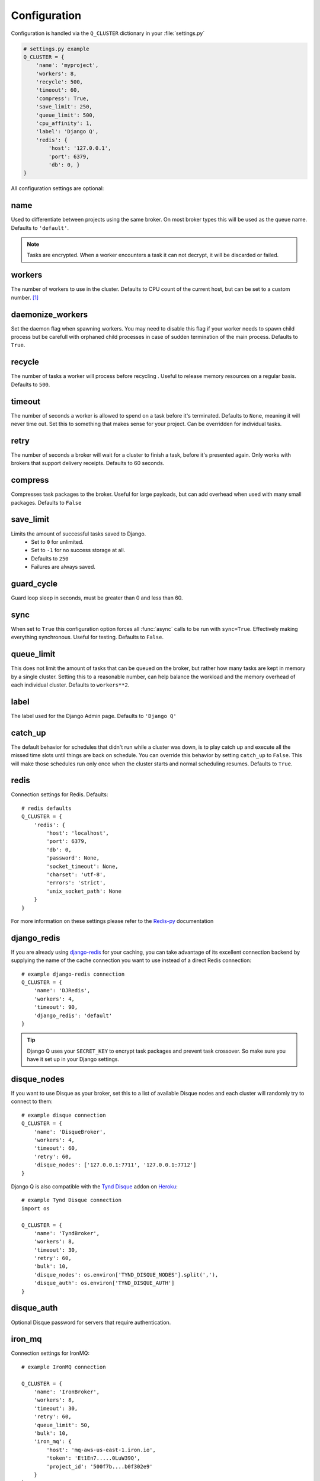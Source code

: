 Configuration
-------------
.. py:currentmodule:: django_q

Configuration is handled via the ``Q_CLUSTER`` dictionary in your :file:`settings.py`

.. code:: python

    # settings.py example
    Q_CLUSTER = {
        'name': 'myproject',
        'workers': 8,
        'recycle': 500,
        'timeout': 60,
        'compress': True,
        'save_limit': 250,
        'queue_limit': 500,
        'cpu_affinity': 1,
        'label': 'Django Q',
        'redis': {
            'host': '127.0.0.1',
            'port': 6379,
            'db': 0, }
    }

All configuration settings are optional:

name
~~~~

Used to differentiate between projects using the same broker.
On most broker types this will be used as the queue name.
Defaults to ``'default'``.

.. note::
    Tasks are encrypted. When a worker encounters a task it can not decrypt, it will be discarded or failed.

workers
~~~~~~~

The number of workers to use in the cluster. Defaults to CPU count of the current host, but can be set to a custom number.  [#f1]_

daemonize_workers
~~~~~~~~~~~~~~~~~

Set the daemon flag when spawning workers. You may need to disable this flag if your worker needs to spawn child process but be carefull with orphaned child processes in case of sudden termination of the main process.
Defaults to ``True``.

recycle
~~~~~~~

The number of tasks a worker will process before recycling . Useful to release memory resources on a regular basis. Defaults to ``500``.

.. _timeout:

timeout
~~~~~~~

The number of seconds a worker is allowed to spend on a task before it's terminated. Defaults to ``None``, meaning it will never time out.
Set this to something that makes sense for your project. Can be overridden for individual tasks.

.. _retry:

retry
~~~~~

The number of seconds a broker will wait for a cluster to finish a task, before it's presented again.
Only works with brokers that support delivery receipts. Defaults to 60 seconds.

compress
~~~~~~~~

Compresses task packages to the broker. Useful for large payloads, but can add overhead when used with many small packages.
Defaults to ``False``

.. _save_limit:

save_limit
~~~~~~~~~~

Limits the amount of successful tasks saved to Django.
 - Set to ``0`` for unlimited.
 - Set to ``-1`` for no success storage at all.
 - Defaults to ``250``
 - Failures are always saved.

guard_cycle
~~~~~~~~~~~

Guard loop sleep in seconds, must be greater than 0 and less than 60.

.. _sync:

sync
~~~~

When set to ``True`` this configuration option forces all :func:`async` calls to be run with ``sync=True``.
Effectively making everything synchronous. Useful for testing. Defaults to ``False``.

.. _queue_limit:

queue_limit
~~~~~~~~~~~

This does not limit the amount of tasks that can be queued on the broker, but rather how many tasks are kept in memory by a single cluster.
Setting this to a reasonable number, can help balance the workload and the memory overhead of each individual cluster.
Defaults to ``workers**2``.

label
~~~~~

The label used for the Django Admin page. Defaults to ``'Django Q'``

.. _catch_up:

catch_up
~~~~~~~~
The default behavior for schedules that didn't run while a cluster was down, is to play catch up and execute all the missed time slots until things are back on schedule.
You can override this behavior by setting ``catch_up`` to ``False``. This will make those schedules run only once when the cluster starts and normal scheduling resumes.
Defaults to ``True``.

.. _redis_configuration:

redis
~~~~~

Connection settings for Redis. Defaults::

    # redis defaults
    Q_CLUSTER = {
        'redis': {
            'host': 'localhost',
            'port': 6379,
            'db': 0,
            'password': None,
            'socket_timeout': None,
            'charset': 'utf-8',
            'errors': 'strict',
            'unix_socket_path': None
        }
    }

For more information on these settings please refer to the `Redis-py <https://github.com/andymccurdy/redis-py>`__ documentation

.. _django_redis:

django_redis
~~~~~~~~~~~~

If you are already using `django-redis <https://github.com/niwinz/django-redis>`__ for your caching, you can take advantage of its excellent connection backend by supplying the name
of the cache connection you want to use instead of a direct Redis connection::

    # example django-redis connection
    Q_CLUSTER = {
        'name': 'DJRedis',
        'workers': 4,
        'timeout': 90,
        'django_redis': 'default'
    }



.. tip::
    Django Q uses your ``SECRET_KEY`` to encrypt task packages and prevent task crossover. So make sure you have it set up in your Django settings.

.. _disque_configuration:

disque_nodes
~~~~~~~~~~~~
If you want to use Disque as your broker, set this to a list of available Disque nodes and each cluster will randomly try to connect to them::

    # example disque connection
    Q_CLUSTER = {
        'name': 'DisqueBroker',
        'workers': 4,
        'timeout': 60,
        'retry': 60,
        'disque_nodes': ['127.0.0.1:7711', '127.0.0.1:7712']
    }


Django Q is also compatible with the `Tynd Disque <https://disque.tynd.co/>`__  addon on `Heroku <https://heroku.com>`__::

    # example Tynd Disque connection
    import os

    Q_CLUSTER = {
        'name': 'TyndBroker',
        'workers': 8,
        'timeout': 30,
        'retry': 60,
        'bulk': 10,
        'disque_nodes': os.environ['TYND_DISQUE_NODES'].split(','),
        'disque_auth': os.environ['TYND_DISQUE_AUTH']
    }


disque_auth
~~~~~~~~~~~

Optional Disque password for servers that require authentication.

.. _ironmq_configuration:

iron_mq
~~~~~~~
Connection settings for IronMQ::

    # example IronMQ connection

    Q_CLUSTER = {
        'name': 'IronBroker',
        'workers': 8,
        'timeout': 30,
        'retry': 60,
        'queue_limit': 50,
        'bulk': 10,
        'iron_mq': {
            'host': 'mq-aws-us-east-1.iron.io',
            'token': 'Et1En7.....0LuW39Q',
            'project_id': '500f7b....b0f302e9'
        }
    }


All connection keywords are supported. See the `iron-mq <https://github.com/iron-io/iron_mq_python#configure>`__ library for more info

.. _sqs_configuration:

sqs
~~~
To use Amazon SQS as a broker you need to provide the AWS region and credentials::

    # example SQS broker connection

    Q_CLUSTER = {
        'name': 'SQSExample',
        'workers': 4,
        'timeout': 60,
        'retry': 90,
        'queue_limit': 100,
        'bulk': 5,
        'sqs': {
            'aws_region': 'us-east-1',
            'aws_access_key_id': 'ac-Idr.....YwflZBaaxI',
            'aws_secret_access_key': '500f7b....b0f302e9'
        }
    }


Please make sure these credentials have proper SQS access.

Amazon SQS only supports a bulk setting between 1 and 10, with the total payload not exceeding 256kb.

.. _orm_configuration:

orm
~~~
If you want to use Django's database backend as a message broker, set the ``orm`` keyword to the database connection you want it to use::

    # example ORM broker connection

    Q_CLUSTER = {
        'name': 'DjangORM',
        'workers': 4,
        'timeout': 90,
        'retry': 120,
        'queue_limit': 50,
        'bulk': 10,
        'orm': 'default'
    }

Using the Django ORM backend will also enable the Queued Tasks table in the Admin.

If you need better performance , you should consider using a different database backend than the main project.
Set ``orm`` to the name of that database connection and make sure you run migrations on it using the ``--database`` option.

.. _mongo_configuration:

mongo
~~~~~
To use MongoDB as a message broker you simply provide the connection information in a dictionary::

    # example MongoDB broker connection

    Q_CLUSTER = {
        'name': 'MongoDB',
        'workers': 8,
        'timeout': 60,
        'retry': 70,
        'queue_limit': 100,
        'mongo': {
                'host': '127.0.0.1',
                'port': 27017
        }
    }

The ``mongo`` dictionary can contain any of the parameters exposed by pymongo's `MongoClient <https://api.mongodb.org/python/current/api/pymongo/mongo_client.html#pymongo.mongo_client.MongoClient>`__
If you want to use a mongodb uri, you can supply it as the ``host`` parameter.

mongo_db
~~~~~~~~
When using the MongoDB broker you can optionally provide a database name to use for the queues.
Defaults to default database if available, otherwise ``django-q``

.. _broker_class:

broker_class
~~~~~~~~~~~~
You can use a custom broker class for your cluster workers::

    # example Custom broker class connection

    Q_CLUSTER = {
        'name': 'Custom',
        'workers': 8,
        'timeout': 60,
        'broker_class: 'myapp.broker.CustomBroker'
    }

Make sure your ``CustomBroker`` class inherits from either the base :class:`Broker` class or one of its children.

.. _bulk:

bulk
~~~~
Sets the number of messages each cluster tries to get from the broker per call. Setting this on supported brokers can improve performance.
Especially HTTP based or very high latency servers can benefit from bulk dequeue.
Keep in mind however that settings this too high can degrade performance with multiple clusters or very large task packages.

Not supported by the default Redis broker.
Defaults to ``1``.

poll
~~~~
Sets the queue polling interval for database brokers that don't have a blocking call. Currently only affects the ORM and MongoDB brokers.
Defaults to ``0.2`` (seconds).

cache
~~~~~
For some brokers, you will need to set up the Django `cache framework <https://docs.djangoproject.com/en/1.8/topics/cache/#setting-up-the-cache>`__
to gather statistics for the monitor. You can indicate which cache to use by setting this value. Defaults to ``default``.

.. _cached:

cached
~~~~~~
Switches all task and result functions from using the database backend to the cache backend. This is the same as setting the keyword ``cached=True`` on all task functions.
Instead of a bool this can also be set to the number of seconds you want the cache to retain results. e.g. ``cached=60``

scheduler
~~~~~~~~~
You can disable the scheduler by setting this option to ``False``. This will reduce a little overhead if you're not using schedules, but is most useful if you want to temporarily disable all schedules.
Defaults to ``True``

rollbar
~~~~~~~
You can redirect worker exceptions directly to your `Rollbar <https://rollbar.com/>`__ dashboard by installing the python notifier with ``pip install rollbar`` and adding this configuration dictionary to your config::

    # rollbar config
    Q_CLUSTER = {
        'rollbar': {
            'access_token': '32we33a92a5224jiww8982',
            'environment': 'Django-Q'
        }
    }

Please check the Pyrollbar `configuration reference <https://github.com/rollbar/pyrollbar#configuration-reference>`__ for more options.
Note that you will need a `Rollbar <https://rollbar.com/>`__ account and access token to use this feature.

sentry
~~~~~~
Another option for capturing exceptions is to use `Sentry <https://sentry.io/>`__ service. To do that, you'll need to install Sentry's client library via ``pip install raven`` and adding Sentry-specific config dictionary::

    # Sentry config
    Q_CLUSTER = {
        'sentry': {
            'dsn': 'https://public_key:secret_key@sentry.local/project_id'
        }
    }

Check `Sentry's documentation <https://docs.sentry.io/clients/python/advanced/#client-arguments>`__ for all available client options.

cpu_affinity
~~~~~~~~~~~~

Sets the number of processor each worker can use. This does not affect auxiliary processes like the sentinel or monitor and is only useful for tweaking the performance of very high traffic clusters.
The affinity number has to be higher than zero and less than the total number of processors to have any effect. Defaults to using all processors::

    # processor affinity example.

    4 processors, 4 workers, cpu_affinity: 1

    worker 1 cpu [0]
    worker 2 cpu [1]
    worker 3 cpu [2]
    worker 4 cpu [3]

    4 processors, 4 workers, cpu_affinity: 2

    worker 1 cpu [0, 1]
    worker 2 cpu [2, 3]
    worker 3 cpu [0, 1]
    worker 4 cpu [2, 3]

    8 processors, 8 workers, cpu_affinity: 3

    worker 1 cpu [0, 1, 2]
    worker 2 cpu [3, 4, 5]
    worker 3 cpu [6, 7, 0]
    worker 4 cpu [1, 2, 3]
    worker 5 cpu [4, 5, 6]
    worker 6 cpu [7, 0, 1]
    worker 7 cpu [2, 3, 4]
    worker 8 cpu [5, 6, 7]


In some cases, setting the cpu affinity for your workers can lead to performance improvements, especially if the load is high and consists of many repeating small tasks.
Start with an affinity of 1 and work your way up. You will have to experiment with what works best for you.
As a rule of thumb; cpu_affinity 1 favors repetitive short running tasks, while no affinity benefits longer running tasks.

.. note::

    The ``cpu_affinity`` setting requires the optional :ref:`psutil<psutil_package>` module.

    *Psutil does not support cpu affinity on OS X at this time.*

.. py:module:: django_q

.. rubric:: Footnotes

.. [#f1] Uses :func:`multiprocessing.cpu_count()` which can fail on some platforms. If so , please set the worker count in the configuration manually or install :ref:`psutil<psutil_package>` to provide an alternative cpu count method.
